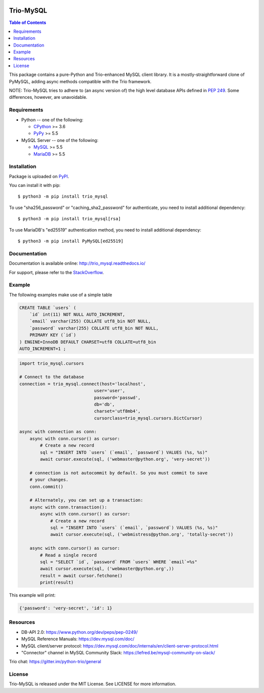.. image:: https://readthedocs.org/projects/trio_mysql/badge/?version=latest
    :target: http://trio_mysql.readthedocs.io/
    :alt: Documentation Status

.. image:: https://travis-ci.org/python-trio/trio-mysql.svg?branch=master
    :target: https://travis-ci.org/python-trio/trio-mysql

.. image:: https://codecov.io/gh/python-trio/trio-mysql/branch/master/graph/badge.svg
    :target: https://codecov.io/gh/python-trio/trio-mysql

.. image:: https://img.shields.io/badge/license-MIT-blue.svg
    :target: https://github.com/python-trio/trio-mysql/blob/master/LICENSE


Trio-MySQL
==========

.. contents:: Table of Contents
   :local:

This package contains a pure-Python and Trio-enhanced MySQL client library.
It is a mostly-straightforward clone of PyMySQL, adding async methods
compatible with the Trio framework.

NOTE: Trio-MySQL tries to adhere to (an async version of) the high level
database APIs defined in `PEP 249`_. Some differences, however, are
unavoidable.

.. _`PEP 249`: https://www.python.org/dev/peps/pep-0249/


Requirements
-------------

* Python -- one of the following:

  - CPython_ >= 3.6
  - PyPy_ >= 5.5

* MySQL Server -- one of the following:

  - MySQL_ >= 5.5
  - MariaDB_ >= 5.5

.. _CPython: https://www.python.org/
.. _PyPy: https://pypy.org/
.. _MySQL: https://www.mysql.com/
.. _MariaDB: https://mariadb.org/


Installation
------------

Package is uploaded on `PyPI <https://pypi.org/project/PyMySQL>`_.

You can install it with pip::

    $ python3 -m pip install trio_mysql

To use "sha256_password" or "caching_sha2_password" for authenticate,
you need to install additional dependency::

   $ python3 -m pip install trio_mysql[rsa]

To use MariaDB's "ed25519" authentication method, you need to install
additional dependency::

   $ python3 -m pip install PyMySQL[ed25519]


Documentation
-------------

Documentation is available online: http://trio_mysql.readthedocs.io/

For support, please refer to the `StackOverflow
<https://stackoverflow.com/questions/tagged/trio_mysql>`_.

Example
-------

The following examples make use of a simple table

.. code:: sql

   CREATE TABLE `users` (
       `id` int(11) NOT NULL AUTO_INCREMENT,
       `email` varchar(255) COLLATE utf8_bin NOT NULL,
       `password` varchar(255) COLLATE utf8_bin NOT NULL,
       PRIMARY KEY (`id`)
   ) ENGINE=InnoDB DEFAULT CHARSET=utf8 COLLATE=utf8_bin
   AUTO_INCREMENT=1 ;


.. code:: python

    import trio_mysql.cursors

    # Connect to the database
    connection = trio_mysql.connect(host='localhost',
                                 user='user',
                                 password='passwd',
                                 db='db',
                                 charset='utf8mb4',
                                 cursorclass=trio_mysql.cursors.DictCursor)

    async with connection as conn:
        async with conn.cursor() as cursor:
            # Create a new record
            sql = "INSERT INTO `users` (`email`, `password`) VALUES (%s, %s)"
            await cursor.execute(sql, ('webmaster@python.org', 'very-secret'))

        # connection is not autocommit by default. So you must commit to save
        # your changes.
        conn.commit()

        # Alternately, you can set up a transaction:
        async with conn.transaction():
            async with conn.cursor() as cursor:
                # Create a new record
                sql = "INSERT INTO `users` (`email`, `password`) VALUES (%s, %s)"
                await cursor.execute(sql, ('webmistress@python.org', 'totally-secret'))

        async with conn.cursor() as cursor:
            # Read a single record
            sql = "SELECT `id`, `password` FROM `users` WHERE `email`=%s"
            await cursor.execute(sql, ('webmaster@python.org',))
            result = await cursor.fetchone()
            print(result)

This example will print:

.. code:: python

    {'password': 'very-secret', 'id': 1}


Resources
---------

* DB-API 2.0: https://www.python.org/dev/peps/pep-0249/

* MySQL Reference Manuals: https://dev.mysql.com/doc/

* MySQL client/server protocol:
  https://dev.mysql.com/doc/internals/en/client-server-protocol.html

* "Connector" channel in MySQL Community Slack:
  https://lefred.be/mysql-community-on-slack/

Trio chat: https://gitter.im/python-trio/general

License
-------

Trio-MySQL is released under the MIT License. See LICENSE for more information.

